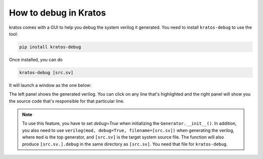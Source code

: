How to debug in Kratos
######################

kratos comes with a GUI to help you debug the system verilog it
generated. You need to install ``kratos-debug`` to use the tool:

.. code-block:: bash

    pip install kratos-debug

Once installed, you can do

.. code-block:: bash

    kratos-debug [src.sv]

It will launch a window as the one below:

.. image:: https://cdn.jsdelivr.net/gh/Kuree/kratos-debug@master/.images/screenshot.png
    :alt: screenshot

The left panel shows the generated verilog. You can click on any
line that's highlighted and the right panel will show you the source
code that's responsible for that particular line.

.. note::
    To use this feature, you have to set `debug=True` when initializing
    the ``Generator.__init__()``. In addition, you also need to
    use ``verilog(mod, debug=True, filename=[src.sv])`` when generating
    the verilog, where ``mod`` is the top generator, and ``[src.sv]``
    is the target system source file. The function will also produce
    ``[src.sv.].debug`` in the same directory as ``[src.sv]``. You
    need that file for ``kratos-debug``.
